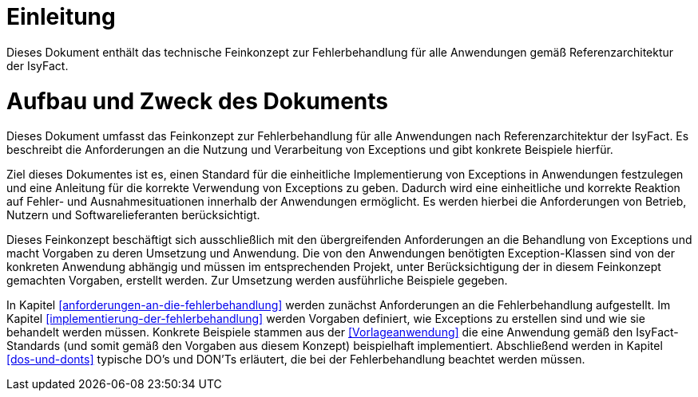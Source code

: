 [[einleitung]]
= Einleitung

Dieses Dokument enthält das technische Feinkonzept zur Fehlerbehandlung für
alle Anwendungen gemäß Referenzarchitektur der IsyFact.

[[aufbau-und-zweck-des-dokuments]]
= Aufbau und Zweck des Dokuments

Dieses Dokument umfasst das Feinkonzept zur Fehlerbehandlung für alle
Anwendungen nach Referenzarchitektur der IsyFact.
Es beschreibt die Anforderungen an die Nutzung und Verarbeitung von Exceptions
und gibt konkrete Beispiele hierfür.

Ziel dieses Dokumentes ist es, einen Standard für die einheitliche
Implementierung von Exceptions in Anwendungen festzulegen und eine Anleitung
für die korrekte Verwendung von Exceptions zu geben.
Dadurch wird eine einheitliche und korrekte Reaktion auf Fehler- und
Ausnahmesituationen innerhalb der Anwendungen ermöglicht.
Es werden hierbei die Anforderungen von Betrieb, Nutzern und
Softwarelieferanten berücksichtigt.

Dieses Feinkonzept beschäftigt sich ausschließlich mit den übergreifenden
Anforderungen an die Behandlung von Exceptions und macht Vorgaben zu deren
Umsetzung und Anwendung.
Die von den Anwendungen benötigten Exception-Klassen sind von der
konkreten Anwendung abhängig und müssen im entsprechenden Projekt, unter
Berücksichtigung der in diesem Feinkonzept gemachten Vorgaben, erstellt werden.
Zur Umsetzung werden ausführliche Beispiele gegeben.

In Kapitel <<anforderungen-an-die-fehlerbehandlung>> werden zunächst Anforderungen
an die Fehlerbehandlung aufgestellt.
Im Kapitel <<implementierung-der-fehlerbehandlung>> werden Vorgaben definiert,
wie Exceptions zu erstellen sind und wie sie behandelt werden müssen.
Konkrete Beispiele stammen aus der <<Vorlageanwendung>> die eine Anwendung
gemäß den IsyFact-Standards (und somit gemäß den Vorgaben aus diesem Konzept)
beispielhaft implementiert.
Abschließend werden in Kapitel <<dos-und-donts>> typische DO's und DON'Ts erläutert,
die bei der Fehlerbehandlung beachtet werden müssen.
